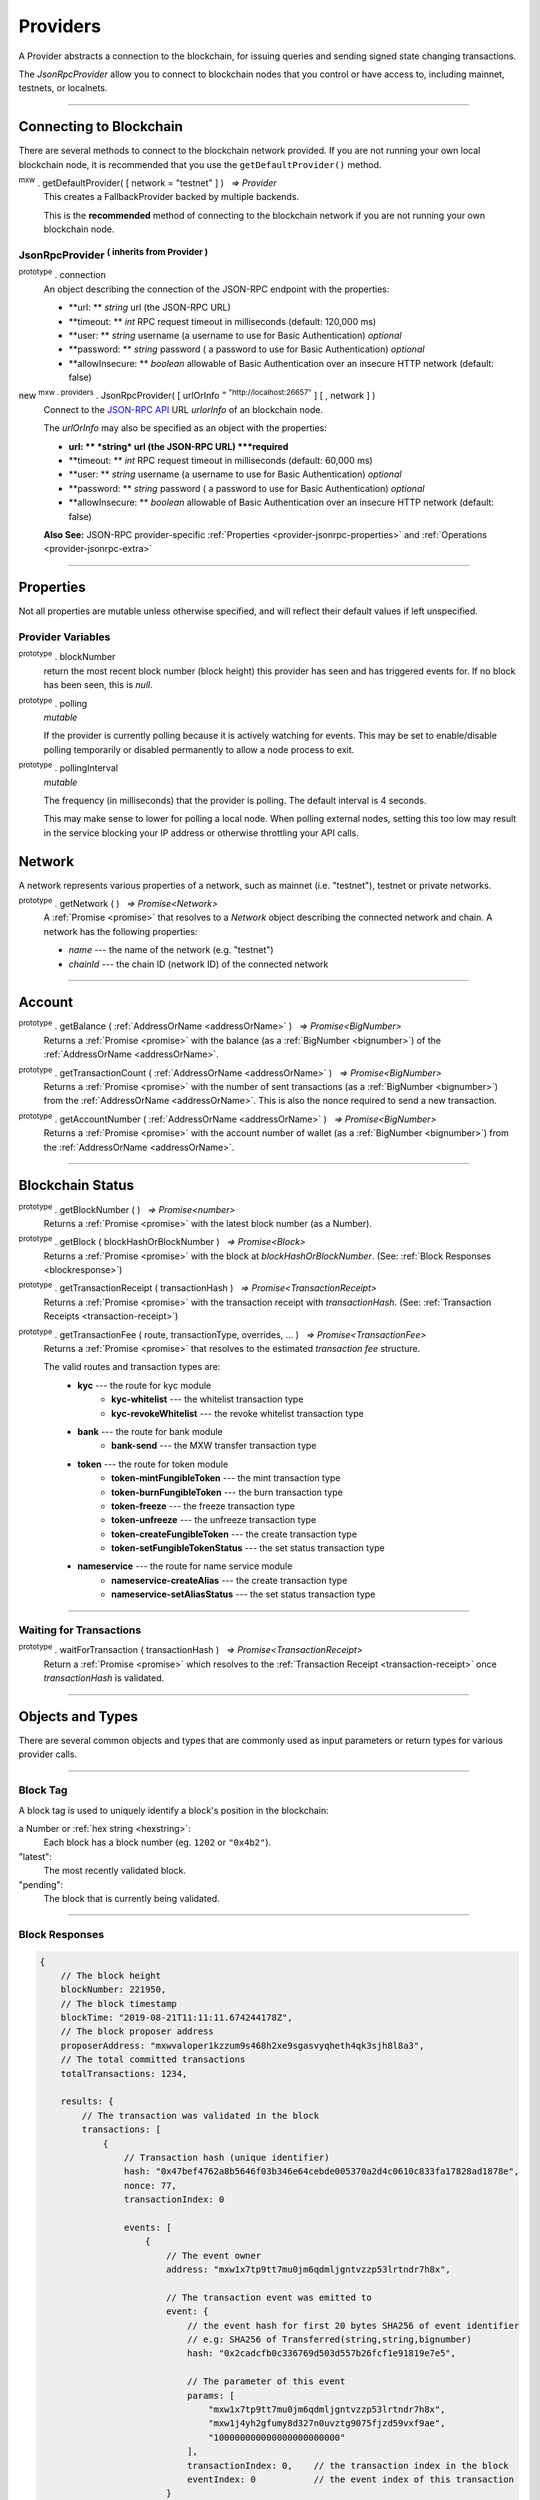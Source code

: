 .. |nbsp| unicode:: U+00A0 .. non-breaking space

.. _api-provider:

Providers
*********

A Provider abstracts a connection to the blockchain, for issuing queries
and sending signed state changing transactions.

The *JsonRpcProvider* allow you to connect to blockchain nodes that you
control or have access to, including mainnet, testnets, or localnets.

-----

.. _provider-connect:

Connecting to Blockchain
========================

There are several methods to connect to the blockchain network provided. If you are not
running your own local blockchain node, it is recommended that you use the ``getDefaultProvider()``
method.

:sup:`mxw` . getDefaultProvider( [ network = "testnet" ] ) |nbsp| `=> Provider`
    This creates a FallbackProvider backed by multiple backends.
    
    This is the **recommended** method of connecting to the blockchain network if you are
    not running your own blockchain node.

.. code-block:: javascript
    :caption: *get a standard network provider* 

    let provider = mxw.getDefaultProvider("testnet");


JsonRpcProvider :sup:`( inherits from Provider )`
-----------------------------------------------------

.. _provider-jsonrpc-properties:

:sup:`prototype` . connection
    An object describing the connection of the JSON-RPC endpoint with the properties:

    - **url: ** *string* url (the JSON-RPC URL)
    - **timeout: ** *int* RPC request timeout in milliseconds (default: 120,000 ms)
    - **user: ** *string* username (a username to use for Basic Authentication) *optional*
    - **password: ** *string* password ( a password to use for Basic Authentication) *optional*
    - **allowInsecure: ** *boolean* allowable of Basic Authentication over an insecure HTTP network (default: false)


new :sup:`mxw . providers` . JsonRpcProvider( [ urlOrInfo :sup:`= "http://localhost:26657"` ] [ , network ] )
    Connect to the `JSON-RPC API`_ URL *urlorInfo* of an blockchain node.

    The *urlOrInfo* may also be specified as an object with the properties:

    - **url: ** *string* url (the JSON-RPC URL) ***required**
    - **timeout: ** *int* RPC request timeout in milliseconds (default: 60,000 ms)
    - **user: ** *string* username (a username to use for Basic Authentication) *optional*
    - **password: ** *string* password ( a password to use for Basic Authentication) *optional*
    - **allowInsecure: ** *boolean* allowable of Basic Authentication over an insecure HTTP network (default: false)

    **Also See:** JSON-RPC provider-specific :ref:`Properties <provider-jsonrpc-properties>` and :ref:`Operations <provider-jsonrpc-extra>`

   

.. code-block:: javascript
    :caption: *connect to a default provider*

    // You can use any standard network name
    //  - "homestead"
    //  - "testnet"

    let provider = mxw.getDefaultProvider('testnet');


.. code-block:: javascript
    :caption: *connect to private trusted node*

    let provider = new mxw.providers.JsonRpcProvider({
        url: "https://x.x.x.x",
        timeout: 60000
    }, "mxw");


.. code-block:: javascript
    :caption: *connect to private customized node*

    let provider = new mxw.providers.JsonRpcProvider({
        url: "https://x.x.x.x",
        timeout: 60000
    }, {
        chainId: "awesome",
        name: "awesome"
    });

-----

Properties
==========

Not all properties are mutable unless otherwise specified, and will reflect their
default values if left unspecified.

.. _provider:

Provider Variables
------------------

:sup:`prototype` . blockNumber
    return the most recent block number (block height) this provider has seen and has triggered
    events for. If no block has been seen, this is *null*.

:sup:`prototype` . polling
    *mutable*

    If the provider is currently polling because it is actively watching for events. This
    may be set to enable/disable polling temporarily or disabled permanently to allow a
    node process to exit.

:sup:`prototype` . pollingInterval
    *mutable*

    The frequency (in milliseconds) that the provider is polling. The default interval is 4 seconds.

    This may make sense to lower for polling a local node. When polling external nodes,
    setting this too low may result in the service blocking your IP address or otherwise
    throttling your API calls.

.. _provider-network:

Network
=======

A network represents various properties of a network, such as mainnet (i.e. "testnet"),
testnet or private networks.

:sup:`prototype` . getNetwork ( ) |nbsp| `=> Promise<Network>`
    A :ref:`Promise <promise>` that resolves to a `Network` object describing the
    connected network and chain. A network has the following properties:

    - *name* --- the name of the network (e.g. "testnet")
    - *chainId* --- the chain ID (network ID) of the connected network

.. code-block:: javascript
    :caption: *get a standard network*

    let network = mxw.providers.getNetwork('testnet');
    // {
    //    chainId: "mxw",
    //    name: "testnet"
    // }


.. code-block:: javascript
    :caption: *a custom development network*

    let network = {
        chainId: "localnet",
        name: "local"
    }

-----

.. _provider-account:

Account
=======

:sup:`prototype` . getBalance ( :ref:`AddressOrName <addressOrName>` ) |nbsp| `=> Promise<BigNumber>`
    Returns a :ref:`Promise <promise>` with the balance (as a :ref:`BigNumber <bignumber>`) of
    the :ref:`AddressOrName <addressOrName>`.

.. code-block:: javascript
    :caption: *get the balance of an account*

    let address = "mxw1x7tp9tt7mu0jm6qdmljgntvzzp53lrtndr7h8x";

    provider.getBalance(address).then((balance) => {

        // balance is a BigNumber (in cin); format is as a string (in mxw)
        let mxwString = mxw.utils.formatMxw(balance);

        console.log("Balance: " + mxwString);
    });

:sup:`prototype` . getTransactionCount ( :ref:`AddressOrName <addressOrName>` ) |nbsp| `=> Promise<BigNumber>`
    Returns a :ref:`Promise <promise>` with the number of sent transactions (as a :ref:`BigNumber <bignumber>`)
    from the :ref:`AddressOrName <addressOrName>`. This is also the nonce required to send a new transaction.

.. code-block:: javascript
    :caption: *get the transaction count of an account*

    let address = "mxw1x7tp9tt7mu0jm6qdmljgntvzzp53lrtndr7h8x";

    provider.getTransactionCount(address).then((nonce) => {
        console.log("Total Transactions Ever Sent: " + nonce.toString());
    });

:sup:`prototype` . getAccountNumber ( :ref:`AddressOrName <addressOrName>` ) |nbsp| `=> Promise<BigNumber>`
    Returns a :ref:`Promise <promise>` with the account number of wallet (as a :ref:`BigNumber <bignumber>`)
    from the :ref:`AddressOrName <addressOrName>`.

.. code-block:: javascript
    :caption: *get the account number*

    let address = "mxw1x7tp9tt7mu0jm6qdmljgntvzzp53lrtndr7h8x";

    provider.getAccountNumber(address).then((accountNumber) => {
        console.log("Account number: " + accountNumber.toString());
    });


-----

.. _provider-blockchain:

Blockchain Status
=================

:sup:`prototype` . getBlockNumber ( ) |nbsp| `=> Promise<number>`
    Returns a :ref:`Promise <promise>` with the latest block number (as a Number).

.. code-block:: javascript
    :caption: *get latest block number*

    provider.getBlockNumber().then((blockNumber) => {
        console.log("Latest block number: " + blockNumber);
    });

:sup:`prototype` . getBlock ( blockHashOrBlockNumber ) |nbsp| `=> Promise<Block>`
    Returns a :ref:`Promise <promise>` with the block at *blockHashOrBlockNumber*. (See: :ref:`Block Responses <blockresponse>`)

.. code-block:: javascript
    :caption: *blocks*

    // Block Number
    provider.getBlock(12345).then((block) => {
        console.log(block);
    });

:sup:`prototype` . getTransactionReceipt ( transactionHash ) |nbsp| `=> Promise<TransactionReceipt>`
    Returns a :ref:`Promise <promise>` with the transaction receipt with *transactionHash*.
    (See: :ref:`Transaction Receipts <transaction-receipt>`)

.. code-block:: javascript
    :caption: *query transaction receipt*

    let transactionHash = "0x434c7fe4c7c7068289f0d369e428b7a3bf3882c3253f2b7f9529c0985a1cb500"

    provider.getTransactionReceipt(transactionHash).then((receipt) => {
        console.log(receipt);
    });

:sup:`prototype` . getTransactionFee ( route, transactionType, overrides, ... ) |nbsp| `=> Promise<TransactionFee>`
    Returns a :ref:`Promise <promise>` that resolves to the estimated *transaction fee* structure.


    The valid routes and transaction types are:
        - **kyc** --- the route for kyc module
            - **kyc-whitelist** --- the whitelist transaction type
            - **kyc-revokeWhitelist** --- the revoke whitelist transaction type
        - **bank** --- the route for bank module
            - **bank-send** --- the MXW transfer transaction type
        - **token** --- the route for token module
            - **token-mintFungibleToken** --- the mint transaction type
            - **token-burnFungibleToken** --- the burn transaction type
            - **token-freeze** --- the freeze transaction type
            - **token-unfreeze** --- the unfreeze transaction type
            - **token-createFungibleToken** --- the create transaction type
            - **token-setFungibleTokenStatus** --- the set status transaction type
        - **nameservice** --- the route for name service module
            - **nameservice-createAlias** --- the create transaction type
            - **nameservice-setAliasStatus** --- the set status transaction type

.. _transaction-fee:

.. code-block:: javascript
    :caption: *the transaction fee structure*
    
    {
        amount: [
            {
                // The denomination should be in cin
                denom: string,

                // The fee amount in cin
                amount: BigNumberish
            }
        ],
        // Reserved for future
        gas: BigNumberish
    }


.. code-block:: javascript
    :caption: *query the transaction fee*
    
    let value = utils.parseMxw("10").toString();
    provider.getTransactionFee("bank", "bank-send", null, value).then((fee) => {
        console.log("Fee:", fee);
    });

-----

.. _waitForTransaction:

Waiting for Transactions
------------------------

:sup:`prototype` . waitForTransaction ( transactionHash ) |nbsp| `=> Promise<TransactionReceipt>`
    Return a :ref:`Promise <promise>` which resolves to the
    :ref:`Transaction Receipt <transaction-receipt>` once *transactionHash* is validated.

.. code-block:: javascript
    :caption: *transaction validated*

    provider.waitForTransaction(transactionHash).then((receipt) => {
        console.log('Transaction validated: ' + receipt.hash);
        console.log(receipt);
    });

-----

Objects and Types
=================

There are several common objects and types that are commonly used as input parameters or
return types for various provider calls.

-----

.. _blocktag:

Block Tag
---------

A block tag is used to uniquely identify a block's position in the blockchain:

a Number or :ref:`hex string <hexstring>`:
    Each block has a block number (eg. ``1202`` or ``"0x4b2"``).

"latest":
    The most recently validated block.

"pending":
    The block that is currently being validated.

-----

.. _blockresponse:

Block Responses
---------------

.. code-block:: javascript

    {
        // The block height
        blockNumber: 221950,
        // The block timestamp
        blockTime: "2019-08-21T11:11:11.674244178Z",
        // The block proposer address
        proposerAddress: "mxwvaloper1kzzum9s468h2xe9sgasvyqheth4qk3sjh8l8a3",
        // The total committed transactions
        totalTransactions: 1234,

        results: {
            // The transaction was validated in the block
            transactions: [
                {
                    // Transaction hash (unique identifier)
                    hash: "0x47bef4762a8b5646f03b346e64cebde005370a2d4c0610c833fa17828ad1878e",
                    nonce: 77,
                    transactionIndex: 0

                    events: [
                        {
                            // The event owner
                            address: "mxw1x7tp9tt7mu0jm6qdmljgntvzzp53lrtndr7h8x",

                            // The transaction event was emitted to
                            event: {
                                // the event hash for first 20 bytes SHA256 of event identifier
                                // e.g: SHA256 of Transferred(string,string,bignumber)
                                hash: "0x2cadcfb0c336769d503d557b26fcf1e91819e7e5",

                                // The parameter of this event
                                params: [
                                    "mxw1x7tp9tt7mu0jm6qdmljgntvzzp53lrtndr7h8x",
                                    "mxw1j4yh2gfumy8d327n0uvztg9075fjzd59vxf9ae",
                                    "100000000000000000000000"
                                ],
                                transactionIndex: 0,    // the transaction index in the block
                                eventIndex: 0           // the event index of this transaction
                            }
                        }
                    ],

                    // The transaction log messages
                    logs: [
                        {
                            success: true,
                            info: {
                            }
                        }
                    ]
                }
            ]
        }
    }

-----

.. _transaction-request:

Transaction Requests
--------------------

Any property which accepts a number may also be specified as a :ref:`BigNumber <bignumber>`
or :ref:`hex string <hexstring>`. Any property may also be given as a :ref:`Promise <promise>`
which resolves to the expected type.

.. code-block:: javascript

    {
        type: "cosmos-sdk/StdTx",
        value: {
            // Transaction system fee in 18 decimals (cin)
            fee: {
                amount: [
                    {
                        amount: "10000000000000000000",
                        denom: "cin"
                    }
                ],
                gas: "200000"
            },

            // Transaction memo that can fits in 256 UTF8 characters
            memo: "",

            msg: [
                {
                    // Transaction type
                    type: "mxw/MsgSend",

                    // Transaction message payload
                    value: {
                        amount: [
                            {
                                amount: "100000000000000000000000",
                                denom: "cin"
                            }
                        ],
                        fromAddress: "mxw1x7tp9tt7mu0jm6qdmljgntvzzp53lrtndr7h8x",
                        toAddress: "mxw1j4yh2gfumy8d327n0uvztg9075fjzd59vxf9ae"
                    }
                }
            ],

            // Transaction signatures
            signatures: [
                {
                    signature: "8F0GZv1QsMihuCrOS92x1TbpN0qhUNzhr+JuuHMD4x5O4jFuZPI8PIMAt0EqyCK2teF2SEiRYRm4RntXJulkWA==",
                    pubKey: {
                        type: "tendermint/PubKeySecp256k1",
                        valu: "AvUZonVWLNSnH6s7WCdVgJEtQx1lLgtwsqjtFk4Yqabt"
                    }
                }
            ]
        }
    }

-----

.. _transaction-receipt:

Transaction Receipts
--------------------

.. code-block:: javascript

    {
        // Transaction hash (unique identifier)
        hash: "0x30080e4120ee65abdd2f7f9ba3ef2b42c34fb3e03de676d2f116a3a44ce65b74",

        // The block this transaction was validated to
        blockNumber: 350476,    // the block height
        nonce: 265,             // the transaction sequence
        index: 0,               // the transaction index always set 0 in receipt
        
        // Transaction status
        status: 1,              // 1 indicated successful, 0 indicated failure during execution
        confirmations: 2        // the number of block from latest block

        result: {
            events: [
                {
                    // The transaction event was emitted to
                    address: "mxw1x7tp9tt7mu0jm6qdmljgntvzzp53lrtndr7h8x",  // the event producer
                    event: {
                        // the event hash for first 20 bytes SHA256 of event identifier
                        // e.g: SHA256 of Transferred(string,string,bignumber)
                        hash: "0x2cadcfb0c336769d503d557b26fcf1e91819e7e5",
                        // The parameter of this event
                        params: [
                            "mxw1x7tp9tt7mu0jm6qdmljgntvzzp53lrtndr7h8x",
                            "mxw1j4yh2gfumy8d327n0uvztg9075fjzd59vxf9ae",
                            "100000000000000000000000"
                        ],
                        transactionIndex: 0,    // the transaction index always set 0 in receipt
                        eventIndex: 0           // the event index of this transaction
                    }
                }
            ],

            // Transaction logs
            logs: [
                {
                    success: true,
                    info: {
                    }
                }
            ]
        },

        // Transaction payload
        data: {
            type: "cosmos-sdk/StdTx",
            value: {
                fee: {
                    amount: [
                        {
                            amount: "10000000000000000000",
                            denom: "cin"
                        }
                    ],
                    gas: "200000"
                },
                memo: "",
                msg: [
                    {
                        type: "mxw/MsgSend",
                        value: {
                            amount: [
                                {
                                    amount: "100000000000000000000000",
                                    denom: "cin"
                                }
                            ],
                            fromAddress: "mxw1x7tp9tt7mu0jm6qdmljgntvzzp53lrtndr7h8x",
                            toAddress: "mxw1j4yh2gfumy8d327n0uvztg9075fjzd59vxf9ae"
                        }
                    }
                ],
                signatures: [
                    {
                        signature: "8F0GZv1QsMihuCrOS92x1TbpN0qhUNzhr+JuuHMD4x5O4jFuZPI8PIMAt0EqyCK2teF2SEiRYRm4RntXJulkWA==",
                        pubKey: {
                            type: "tendermint/PubKeySecp256k1",
                            valu: "AvUZonVWLNSnH6s7WCdVgJEtQx1lLgtwsqjtFk4Yqabt"
                        }
                    }
                ]
            }
        }
    }

-----

Provider Specific Extra API Calls
=================================

.. _provider-jsonrpc-extra:

JsonRpcProvider
---------------

:sup:`prototype` . send ( method , params ) |nbsp| `=> Promise<any>`
    Send the JSON-RPC *method* with *params*. This is useful for calling
    non-standard or less common JSON-RPC methods. A :ref:`Promise <promise>` is
    returned which will resolve to the parsed JSON result.

.. code-block:: javascript
    :caption: *send vendor specific JSON-RPC API*

    jsonRpcProvider.send('status', [ ]).then((result) => {
        console.log(result);
    });

-----

.. _JSON-RPC API: https://github.com/ethereum/wiki/wiki/JSON-RPC

.. EOF